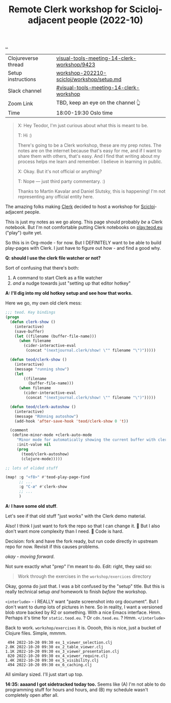 :PROPERTIES:
:ID: 1b275a74-df8e-4ef7-a401-4f04283ef68e
:END:
#+TITLE: Remote Clerk workshop for Scicloj-adjacent people (2022-10)

[[file:..][..]]

| Clojureverse thread | [[https://clojureverse.org/t/visual-tools-meeting-14-clerk-workshop/9423][visual-tools-meeting-14-clerk-workshop/9423]] |
| Setup instructions  | [[https://github.com/nextjournal/clerk-demo/blob/workshop-202210-scicloj/workshop/setup.md][workshop-202210-scicloj/workshop/setup.md]]   |
| Slack channel       | [[https://clojurians.slack.com/archives/C046BCJMWAY][#visual-tools-meeting-14-clerk-workshop]]     |
| Zoom Link           | TBD, keep an eye on the channel 👆          |
| Time                | 18:00-19:30 Oslo time                       |

#+begin_quote
X: Hey Teodor, I'm just curious about what this is meant to be.

T: Hi :)

There's going to be a Clerk workshop, these are my prep notes.
The notes are on the internet because that's easy for me, and if I want to share them with others, that's easy.
And I find that writing about my process helps me learn and remember.
I believe in learning in public.

X: Okay. But it's not official or anything?

T: Nope --- just third party commentary. :)

Thanks to Martin Kavalar and Daniel Slutsky, this is happening!
I'm not representing any official entity here.
#+end_quote

The amazing folks making [[id:9799d27f-49d0-414a-bb94-f611588fc85c][Clerk]] decided to host a workshop for [[id:1b1a3e02-9247-496e-b70f-2aee1251d1ff][Scicloj]]-adjacent people.

This is just my notes as we go along.
This page should probably /be/ a Clerk notebook.
But I'm not comfortable putting Clerk notebooks on [[id:0c9bef25-85ef-48e8-b4fd-d60160f177ec][play.teod.eu]] ("play") quite yet.

So this is in Org-mode - for now.
But I DEFINITELY want to be able to build play-pages with Clerk.
I just have to figure out how - and find a good why.

*Q: should I use the clerk file watcher or not?*

Sort of confusing that there's both:

1. A command to start Clerk as a file watcher
2. /and/ a nudge towards just "setting up that editor hotkey"

*A: I'll dig into my old hotkey setup and see how that works.*

Here we go, my own old clerk mess:

#+begin_src emacs-lisp
;;; teod. Key bindings
(progn
  (defun clerk-show ()
    (interactive)
    (save-buffer)
    (let ((filename (buffer-file-name)))
      (when filename
        (cider-interactive-eval
         (concat "(nextjournal.clerk/show! \"" filename "\")")))))

  (defun teod/clerk-show ()
    (interactive)
    (message "running show")
    (let
        ((filename
          (buffer-file-name)))
      (when filename
        (cider-interactive-eval
         (concat "(nextjournal.clerk/show! \"" filename "\")")))))

  (defun teod/clerk-autoshow ()
    (interactive)
    (message "RUnning autoshow")
    (add-hook 'after-save-hook 'teod/clerk-show 0 't))

  (comment
   (define-minor-mode +clerk-auto-mode
     "Minor mode for automatically showing the current buffer with clerk"
     :init-value nil
     (prog
       (teod/clerk-autoshow)
       (clojure-mode)))))

;; lots of elided stuff

(map! :g "<f8>" #'teod-play-page-find
      ;; ...
      :g "C-æ" #'clerk-show
      ;; ...
      )
#+end_src

*A: I have some old stuff*.

Let's see if that old stuff "just works" with the Clerk demo material.

Also! I think I just want to fork the repo so that I can change it.
🤔
But I also don't want more complexity than I need.
🤔
Code is hard.

Decision: fork and have the fork ready, but run code directly in upstream repo for now.
Revisit if this causes problems.

/okay - moving forward/.

Not sure exactly what "prep" I'm meant to do.
Edit: right, they said so:

#+begin_quote
Work through the exercises in the =workshop/exercices= directory
#+end_quote

Okay, gonna do just that.
I was a bit confused by the "setup" title.
But this is really technical setup /and/ homework to finish /before/ the workshop.

=<interlude>= - i REALLY want "paste screenshot into org document".
But I don't want to dump lots of pictures in here.
So in reality, I want a versioned blob store backed by R2 or something.
With a nice Emacs interface.
Hmm.
Perhaps it's time for =static.teod.eu=.
?
Or =cdn.teod.eu=.
?
Hmm.
=</interlude>=

Back to work.
=workshop/exercises= it is.
Ooooh, this is nice, just a bucket of Clojure files.
Simple, mmmm.

#+begin_src
 494 2022-10-20 09:30 ex_1_viewer_selection.clj
2.0K 2022-10-20 09:30 ex_2_table_viewer.clj
1.1K 2022-10-20 09:30 ex_3_viewer_presentation.clj
 820 2022-10-20 09:30 ex_4_viewer_require.clj
1.4K 2022-10-20 09:30 ex_5_visibility.clj
 494 2022-10-20 09:30 ex_6_caching.clj
#+end_src

All similary sized.
I'll just start up top.

*14:35: aaaand I got sidetracked today too.*
Seems like (A) I'm not able to do programming stuff for hours and hours, and (B) my schedule wasn't completely open after all.


#+BEGIN_VERSE















#+END_VERSE
